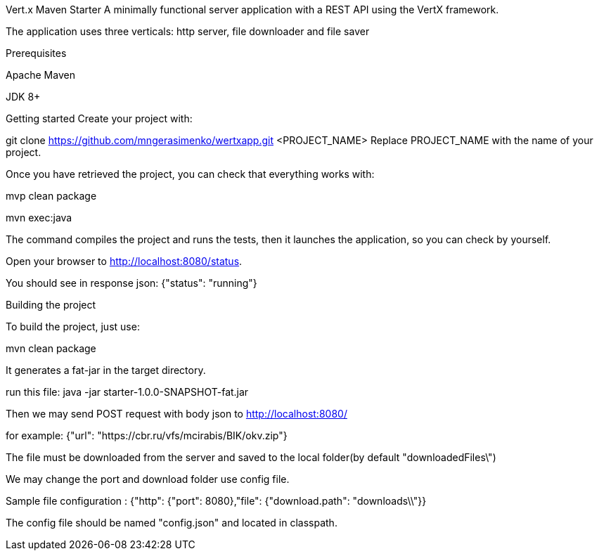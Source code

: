 Vert.x Maven Starter
A minimally functional server application with a REST API using the VertX framework.

The application uses three verticals: http server, file downloader and file saver

Prerequisites

Apache Maven

JDK 8+

Getting started
Create your project with:

git clone https://github.com/mngerasimenko/wertxapp.git <PROJECT_NAME>
Replace PROJECT_NAME with the name of your project.

Once you have retrieved the project, you can check that everything works with:

mvp clean package

mvn exec:java


The command compiles the project and runs the tests,
then it launches the application, so you can check by yourself.

Open your browser to http://localhost:8080/status.

You should see in response json: {"status": "running"}

Building the project

To build the project, just use:

mvn clean package

It generates a fat-jar in the target directory.

run this file: java -jar starter-1.0.0-SNAPSHOT-fat.jar

Then we may send POST request with body json to http://localhost:8080/

for example: {"url": "https://cbr.ru/vfs/mcirabis/BIK/okv.zip"}

The file must be downloaded from the server and saved to the local folder(by default "downloadedFiles\")

We may change the port and download folder use config file.

Sample file configuration :
{"http": {"port": 8080},"file": {"download.path": "downloads\\"}}

The config file should be named "config.json" and located in classpath.
